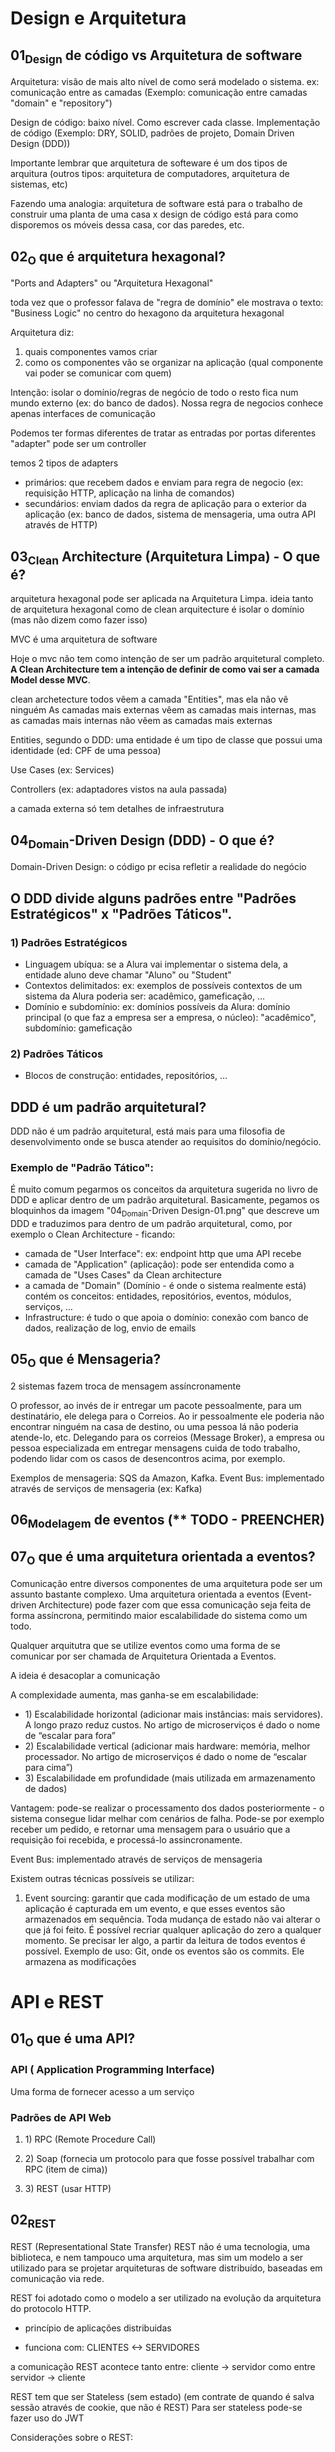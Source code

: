 * Design e Arquitetura
** 01_Design de código vs Arquitetura de software
Arquitetura: visão de mais alto nível de como será modelado o sistema. ex: comunicação entre as camadas (Exemplo: comunicação entre camadas "domain" e "repository")

Design de código: baixo nível.  Como escrever cada classe. Implementação de código (Exemplo: DRY, SOLID, padrões de projeto,  Domain Driven Design (DDD))

Importante lembrar que arquitetura de softeware é um dos tipos de arquitura (outros tipos: arquitetura de computadores, arquitetura de sistemas, etc)

Fazendo uma analogia: arquitetura de software está para o trabalho de construir uma planta de uma casa x design de código está para como disporemos os móveis dessa casa, cor das paredes, etc.

** 02_O que é arquitetura hexagonal?
"Ports and Adapters" ou "Arquitetura Hexagonal"

toda vez que o professor falava de "regra de domínio" ele mostrava o texto:  "Business Logic" no centro do hexagono da arquitetura hexagonal

Arquitetura diz:
1) quais componentes vamos criar
2) como os componentes vão se organizar na aplicação (qual componente vai poder se comunicar com quem)

Intenção:
isolar o domínio/regras de negócio de todo o resto fica num mundo externo (ex: do banco de dados). Nossa regra de negocios conhece apenas interfaces de comunicação

Podemos ter formas diferentes de tratar as entradas por portas diferentes
"adapter" pode ser um controller

temos 2 tipos de adapters
- primários: que recebem dados e enviam para regra de negocio (ex: requisição HTTP, aplicação na linha de comandos)
- secundários: enviam dados da regra de aplicação para o exterior da aplicação (ex: banco de dados, sistema de mensageria, uma outra API através de HTTP)

** 03_Clean Architecture (Arquitetura Limpa) - O que é?
arquitetura hexagonal pode ser aplicada na Arquitetura Limpa.
ideia tanto de arquitetura hexagonal como de clean arquitecture é isolar o domínio (mas não dizem como fazer isso)

MVC é uma arquitetura de software

Hoje o mvc não tem como intenção de ser um padrão arquitetural completo. *A Clean Architecture tem a intenção de definir de como vai ser a camada Model desse MVC*.

clean archetecture
todos vêem a camada "Entities", mas ela não vê ninguém
As camadas mais externas vêem as camadas mais internas, mas
as camadas mais internas não vêem as camadas mais externas

Entities, segundo o DDD: uma entidade é um tipo de classe que possui uma identidade (ed: CPF de uma pessoa)


Use Cases (ex: Services)

Controllers (ex: adaptadores vistos na aula passada)

a camada externa só tem detalhes de infraestrutura
** 04_Domain-Driven Design (DDD) - O que é?
Domain-Driven Design: o código pr ecisa refletir a realidade do negócio

** O DDD divide alguns padrões entre "Padrões Estratégicos" x "Padrões Táticos". 
*** 1) Padrões Estratégicos
- Linguagem ubíqua: se a Alura vai implementar o sistema dela, a entidade aluno deve chamar "Aluno" ou "Student"
- Contextos delimitados: ex: exemplos de possíveis contextos de um sistema da Alura poderia ser: acadêmico, gameficação, ...
- Domínio e subdomínio: ex: domínios possíveis da Alura: domínio principal (o que faz a empresa ser a empresa, o núcleo): "acadêmico", subdomínio: gameficação
*** 2) Padrões Táticos
- Blocos de construção: entidades, repositórios, ...

** DDD é um padrão arquitetural?
DDD não é um padrão arquitetural, está mais para uma filosofia de desenvolvimento onde se busca atender ao requisitos do domínio/negócio. 

*** Exemplo de "Padrão Tático": 
É muito comum pegarmos os conceitos da arquitetura sugerida no livro de DDD e aplicar dentro de um padrão arquitetural. Basicamente, pegamos os bloquinhos da imagem "04_Domain-Driven Design-01.png" que descreve um DDD e traduzimos para dentro de um padrão arquitetural, como, por exemplo o Clean Architecture - ficando:
- camada de "User Interface": ex: endpoint http que uma API recebe
- camada de "Application" (aplicação): pode ser entendida como a camada de "Uses Cases" da Clean architecture
- a camada de "Domain" (Domínio - é onde o sistema realmente está) contém os conceitos: entidades, repositórios, eventos, módulos, serviços, ... 
- Infrastructure: é tudo o que apoia o domínio: conexão com banco de dados, realização de log, envio de emails
** 05_O que é Mensageria?
2 sistemas fazem troca de mensagem assíncronamente

O  professor, ao invés de ir entregar um pacote pessoalmente, para um destinatário, ele delega para o Correios.
Ao ir pessoalmente ele poderia não encontrar ninguém na casa de destino, ou uma pessoa lá não poderia atende-lo, etc.
Delegando para os correios (Message Broker), a empresa ou pessoa especializada em entregar mensagens cuida de todo trabalho, podendo lidar com os casos de desencontros acima, por exemplo.

Exemplos de mensageria: SQS da Amazon, Kafka.
Event Bus: implementado através de serviços de mensageria (ex: Kafka)

** 06_Modelagem de eventos  (**** TODO - PREENCHER)
** 07_O que é uma arquitetura orientada a eventos?
Comunicação entre diversos componentes de uma arquitetura pode ser um assunto bastante complexo. Uma arquitetura orientada a eventos (Event-driven Architecture) pode fazer com que essa comunicação seja feita de forma assíncrona, permitindo maior escalabilidade do sistema como um todo.

Qualquer arquitutra que se utilize eventos como uma forma de se comunicar por ser chamada de Arquitetura Orientada a Eventos.

A ideia é desacoplar a comunicação

A complexidade aumenta, mas ganha-se em escalabilidade:
 - 1) Escalabilidade horizontal (adicionar mais instâncias: mais servidores). A longo prazo reduz custos. No artigo de microserviços é dado o nome de “escalar para fora”
 - 2) Escalabilidade vertical (adicionar mais hardware: memória, melhor processador. No artigo de microserviços é dado o nome de “escalar para cima”)
 - 3) Escalabilidade em profundidade (mais utilizada em armazenamento de dados)
  
  
Vantagem: pode-se realizar o processamento dos dados posteriormente - o sistema consegue lidar melhar com cenários de falha. Pode-se por exemplo receber um pedido, e retornar uma mensagem para o usuário que a requisição foi recebida, e processá-lo assincronamente.
  
Event Bus: implementado através de serviços de mensageria
  

Existem outras técnicas possíveis se utilizar:
1) Event sourcing: garantir que cada modificação de um estado de uma aplicação é capturada em um evento, e que esses eventos são armazenados em sequência. Toda mudança de estado não vai alterar o que já foi feito. É possível recriar qualquer aplicação do zero a qualquer momento. Se precisar ler algo, a partir da leitura de todos eventos é possível. Exemplo de uso: Git, onde os eventos são os commits. Ele armazena as modificações

* API e REST
** 01_O que é uma API?
*** API ( Application Programming Interface)
Uma forma de fornecer acesso a um serviço
 
*** Padrões de API Web
**** 1) RPC (Remote Procedure Call)
**** 2) Soap (fornecia um protocolo para que fosse possível trabalhar com RPC (item de cima))
**** 3) REST (usar HTTP)

** 02_REST
REST (Representational State Transfer)
REST não é uma tecnologia, uma biblioteca, e nem tampouco uma arquitetura, mas sim um modelo a ser utilizado para se projetar arquiteturas de software distribuído, baseadas em comunicação via rede.

REST foi adotado como o modelo a ser utilizado na evolução da arquitetura do protocolo HTTP.

- princípio de aplicações distribuidas

- funciona com: CLIENTES <-> SERVIDORES
a comunicação REST acontece tanto entre:
	cliente -> servidor
como entre
	servidor -> cliente

REST tem que ser Stateless (sem estado) (em contrate de quando é salva sessão através de cookie, que não é REST)
Para ser stateless pode-se fazer uso do JWT

Considerações sobre o REST:
- "Interface Uniforme": linguagem comum entre clientes e servidores. Consiste em vários outros pontos, por exemplo: os recursos devem ser identificáveis (ex: URL). 
- a manipulação de recursos deve ser feita através de representações (exemplo: json, xml, texto, imagens, ....)
- que a gente siga a semântica dos verbos HTTP (ex: GET)
- hypermedia
 ver imagem <link ....
 referencia nome do arquivo
 permite um desacoplamento maior entre cliente e servidor

** 03_REST: Conceito e fundamentos (ARTIGO)
é um modelo de arquitetura e não uma linguagem ou tecnologia de programação, que fornece diretrizes para que os sistemas distribuídos se comuniquem diretamente usando os princípios e protocolos existentes da Web

** 04_Boas práticas na Modelagem de API's REST
trabalha com recursos (e não com ações). Exemplos de como não usar no endpoint:
/getAllCars
/createNewCar
/deleteNewCar

usar:
/cars (no plural)

use aquele nome: HATEOAS
a ideia é: facilite a interação com sua API
fornece os links

sua API deve ser flexível:
GET /cars?color=red
GET /cars?seats<=2
GET /cars?sort=-manufactor,+model (- decrescente, + crescente)
GET /cars?offset=10&limit=5

Alteraçoes que demandam alterações no cliente DEVEM gerar uma nova versão de API
/blog/api/v1/posts?name=Titulo1
/blog/api/v2/posts?title=Titulo1

erros 3xx (REDIRECTION): diz: "recebi, mas alguma ação deve ser tomada por você, cliente"
* Microsserviços
